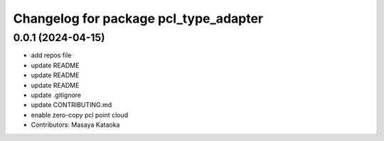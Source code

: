 ^^^^^^^^^^^^^^^^^^^^^^^^^^^^^^^^^^^^^^
Changelog for package pcl_type_adapter
^^^^^^^^^^^^^^^^^^^^^^^^^^^^^^^^^^^^^^

0.0.1 (2024-04-15)
------------------
* add repos file
* update README
* update README
* update README
* update .gitignore
* update CONTRIBUTING.md
* enable zero-copy pcl point cloud
* Contributors: Masaya Kataoka
